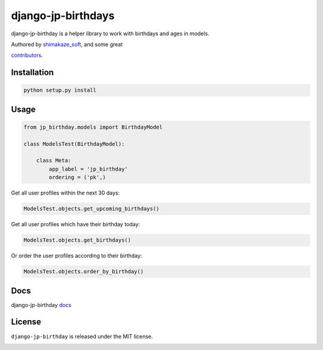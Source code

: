 ====================
django-jp-birthdays
====================

.. image:: https://img.shields.io/github/repo-size/shimakaze-git/django-jp-birthday
    :target: https://img.shields.io/github/repo-size/shimakaze-git/django-jp-birthday

.. image:: https://img.shields.io/github/languages/code-size/shimakaze-git/django-jp-birthday
    :target: https://img.shields.io/github/languages/code-size/shimakaze-git/django-jp-birthday

.. image:: https://codecov.io/gh/shimakaze-git/django-jp-birthday/branch/master/graph/badge.svg
    :target: https://codecov.io/gh/shimakaze-git/django-jp-birthday

.. image:: https://img.shields.io/github/license/shimakaze-git/django-jp-birthday.svg
    :target: https://pypi.python.org/pypi/django-jp-birthday/

django-jp-birthday is a helper library to work with birthdays and ages in models.

Authored by `shimakaze_soft <https://github.com/shimakaze-git>`_,  and some great

`contributors <https://github.com/shimakaze-git/django-jp-birthday/contributors>`_.

Installation
------------

.. code-block:: bash

    python setup.py install

Usage
-----

.. code-block:: python

    from jp_birthday.models import BirthdayModel

    class ModelsTest(BirthdayModel):

        class Meta:
            app_label = 'jp_birthday'
            ordering = ('pk',)

Get all user profiles within the next 30 days:

.. code-block:: python

    ModelsTest.objects.get_upcoming_birthdays()

Get all user profiles which have their birthday today:

.. code-block:: python

    ModelsTest.objects.get_birthdays()

Or order the user profiles according to their birthday:

.. code-block:: python

    ModelsTest.objects.order_by_birthday()

Docs
-------

django-jp-birthday `docs`_

.. _docs: https://github.com/shimakaze-git/django-jp-birthday#usage


License
-------

``django-jp-birthday`` is released under the MIT license.

.. image:: https://img.shields.io/pypi/shimakaze-git/django-jp-birthday.svg
    :target: https://pypi.python.org/pypi/django-jp-birthday/
